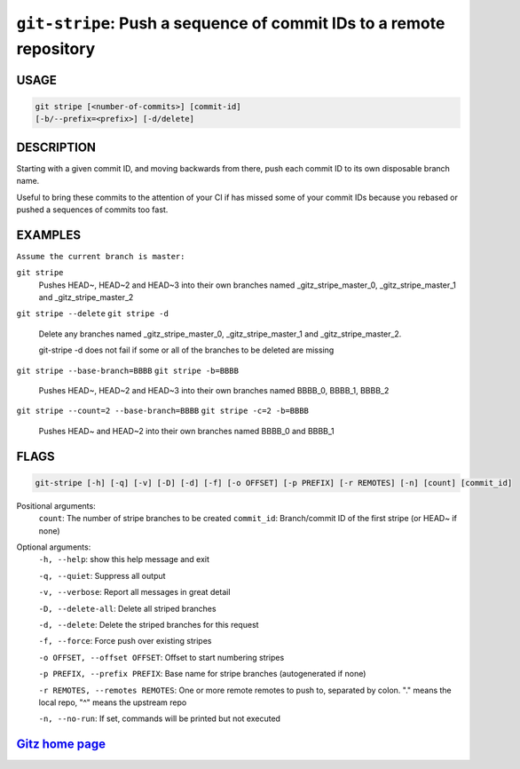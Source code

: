 ``git-stripe``: Push a sequence of commit IDs to a remote repository
--------------------------------------------------------------------

USAGE
=====
.. code-block:: bash

    git stripe [<number-of-commits>] [commit-id]
    [-b/--prefix=<prefix>] [-d/delete]

DESCRIPTION
===========

Starting with a given commit ID, and moving backwards from there,
push each commit ID to its own disposable branch name.

Useful to bring these commits to the attention of your CI if has missed some of
your commit IDs because you rebased or pushed a sequences of commits too fast.

EXAMPLES
========

``Assume the current branch is master:``

``git stripe``
    Pushes HEAD~, HEAD~2 and HEAD~3 into their own branches named
    _gitz_stripe_master_0, _gitz_stripe_master_1
    and _gitz_stripe_master_2

``git stripe --delete``
``git stripe -d``
    Delete any branches named _gitz_stripe_master_0,
    _gitz_stripe_master_1 and _gitz_stripe_master_2.

    git-stripe -d does not fail if some or all of the branches
    to be deleted are missing

``git stripe --base-branch=BBBB``
``git stripe -b=BBBB``
    Pushes HEAD~, HEAD~2 and HEAD~3 into their own branches named
    BBBB_0, BBBB_1, BBBB_2

``git stripe --count=2 --base-branch=BBBB``
``git stripe -c=2 -b=BBBB``
    Pushes HEAD~ and HEAD~2 into their own branches named BBBB_0
    and BBBB_1

FLAGS
=====

.. code-block:: bash

    git-stripe [-h] [-q] [-v] [-D] [-d] [-f] [-o OFFSET] [-p PREFIX] [-r REMOTES] [-n] [count] [commit_id]

Positional arguments:
  ``count``: The number of stripe branches to be created
  ``commit_id``: Branch/commit ID of the first stripe (or HEAD~ if none)

Optional arguments:
  ``-h, --help``: show this help message and exit

  ``-q, --quiet``: Suppress all output

  ``-v, --verbose``: Report all messages in great detail

  ``-D, --delete-all``: Delete all striped branches

  ``-d, --delete``: Delete the striped branches for this request

  ``-f, --force``: Force push over existing stripes

  ``-o OFFSET, --offset OFFSET``: Offset to start numbering stripes

  ``-p PREFIX, --prefix PREFIX``: Base name for stripe branches (autogenerated if none)

  ``-r REMOTES, --remotes REMOTES``: One or more remote remotes to push to, separated by colon. "." means the local repo, "^" means the upstream repo

  ``-n, --no-run``: If set, commands will be printed but not executed

`Gitz home page <https://github.com/rec/gitz/>`_
================================================
